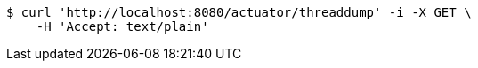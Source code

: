 [source,bash]
----
$ curl 'http://localhost:8080/actuator/threaddump' -i -X GET \
    -H 'Accept: text/plain'
----